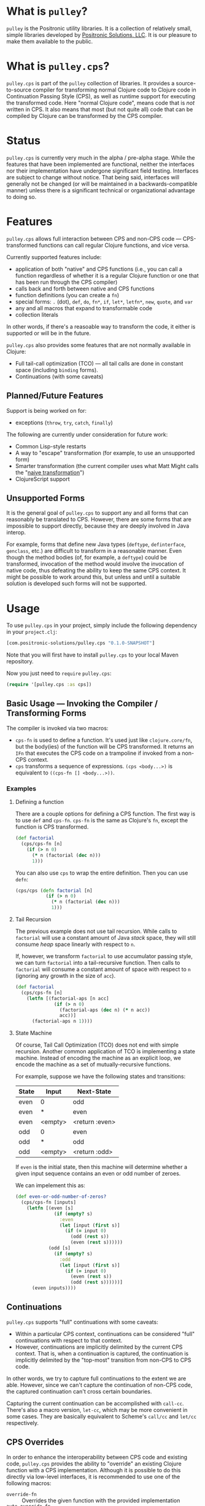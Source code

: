 * What is =pulley=?
  =pulley= is the Positronic utility libraries.
  It is a collection of relatively small, simple libraries
  developed by [[http://www.positronic-solutions.com][Positronic Solutions, LLC]].
  It is our pleasure to make them available to the public.
* What is =pulley.cps=?
  =pulley.cps= is part of the =pulley= collection of libraries.
  It provides a source-to-source compiler for transforming normal Clojure code
  to Clojure code in Continuation Passing Style (CPS),
  as well as runtime support for executing the transformed code.
  Here "normal Clojure code", means code that is /not/ written in CPS.
  It also means that most (but not quite all) code
  that can be compiled by Clojure can be transformed by the CPS compiler.
* Status
  =pulley.cps= is currently very much in the alpha / pre-alpha stage.
  While the features that have been implemented are functional,
  neither the interfaces nor their implementation have undergone
  significant field testing.
  Interfaces are subject to change without notice.
  That being said, interfaces will generally not be changed
  (or will be maintained in a backwards-compatible manner)
  unless there is a significant technical or organizational advantage
  to doing so.
* Features
  =pulley.cps= allows full interaction between CPS and non-CPS code —
  CPS-transformed functions can call regular Clojure functions,
  and vice versa.

  Currently supported features include:
  * application of both "native" and CPS functions
    (i.e., you can call a function regardless of whether
    it is a regular Clojure function or one that has been run through
    the CPS compiler)
  * calls back and forth between native and CPS functions
  * function definitions (you can create a =fn=)
  * special forms: =.= (dot), =def=, =do=, =fn*=, =if=,
    =let*=, =letfn*=, =new=, =quote=, and =var=
  * any and all macros that expand to transformable code
  * collection literals

  In other words, if there's a reasoable way to transform the code,
  it either is supported or will be in the future.

  =pulley.cps= also provides some features
  that are not normally available in Clojure:
  * Full tail-call optimization (TCO) — all tail calls are done
    in constant space (including =binding= forms).
  * Continuations (with some caveats)
** Planned/Future Features
   Support is being worked on for:
   * exceptions (=throw=, =try=, =catch=, =finally=)

   The following are currently under consideration for future work:
   * Common Lisp-style restarts
   * A way to "escape" transformation
     (for example, to use an unsupported form)
   * Smarter transformation
     (the current compiler uses what Matt Might
     calls the "[[http://matt.might.net/articles/cps-conversion/][naive transformation]]")
   * ClojureScript support
** Unsupported Forms
   It is the general goal of =pulley.cps= to support any and all forms
   that can reasonably be translated to CPS.
   However, there are some forms that are impossible to support directly,
   because they are deeply involved in Java interop.

   For example, forms that define new Java types
   (=deftype=, =definterface=, =genclass=, etc.)
   are difficult to transform in a reasonable manner.
   Even though the method bodies (of, for example, a =deftype=)
   could be transformed,
   invocation of the method would involve the invocation of native code,
   thus defeating the ability to keep the same CPS context.
   It might be possible to work around this,
   but unless and until a suitable solution is developed
   such forms will not be supported.
* Usage
  To use =pulley.cps= in your project,
  simply include the following dependency in your =project.clj=:

  #+BEGIN_SRC clojure
    [com.positronic-solutions/pulley.cps "0.1.0-SNAPSHOT"]
  #+END_SRC

  Note that you will first have to install =pulley.cps=
  to your local Maven repository.

  Now you just need to =require= =pulley.cps=:

  #+BEGIN_SRC clojure
    (require '[pulley.cps :as cps])
  #+END_SRC
** Basic Usage — Invoking the Compiler / Transforming Forms
   The compiler is invoked via two macros:
   * =cps-fn= is used to define a function.
     It's used just like =clojure.core/fn=,
     but the body(ies) of the function will be CPS transformed.
     It returns an =IFn= that executes the CPS code on a trampoline
     if invoked from a non-CPS context.
   * =cps= transforms a sequence of expressions.
     =(cps <body...>)= is equivalent to =((cps-fn [] <body...>))=.
*** Examples
**** Defining a function
     There are a couple options for defining a CPS function.
     The first way is to use =def= and =cps-fn=.
     =cps-fn= is the same as Clojure's =fn=,
     except the function is CPS transformed.

     #+BEGIN_SRC clojure
       (def factorial
         (cps/cps-fn [n]
           (if (> n 0)
             (* n (factorial (dec n)))
             1)))
     #+END_SRC

     You can also use =cps= to wrap the entire definition.
     Then you can use =defn=:

     #+BEGIN_SRC clojure
       (cps/cps (defn factorial [n]
                  (if (> n 0)
                    (* n (factorial (dec n)))
                    1)))
     #+END_SRC
**** Tail Recursion
     The previous example does not use tail recursion.
     While calls to =factorial= will use a constant amount
     of Java /stack/ space, they will still consume /heap/ space
     linearly with respect to =n=.

     If, however, we transform =factorial= to use accumulator passing style,
     we can turn =factorial= into a tail-recursive function.
     Then calls to =factorial= will consume a constant amount of space
     with respect to =n= (ignoring any growth in the size of =acc=).

     #+BEGIN_SRC clojure
       (def factorial
         (cps/cps-fn [n]
           (letfn [(factorial-aps [n acc]
                     (if (> n 0)
                       (factorial-aps (dec n) (* n acc))
                       acc))]
             (factorial-aps n 1))))
     #+END_SRC
**** State Machine
     Of course, Tail Call Optimization (TCO) does not end with simple recursion.
     Another common application of TCO is implementing a state machine.
     Instead of encoding the machine as an explicit loop,
     we encode the machine as a set of mutually-recursive functions.

     For example, suppose we have the following states and transitions:
     | State | Input   | Next-State     |
     |-------+---------+----------------|
     | even  | 0       | odd            |
     | even  | *       | even           |
     | even  | <empty> | <return :even> |
     | odd   | 0       | even           |
     | odd   | *       | odd            |
     | odd   | <empty> | <return :odd>  |
     If =even= is the initial state,
     then this machine will determine whether a given input sequence
     contains an even or odd number of zeroes.

     We can impelement this as:
     #+BEGIN_SRC clojure
       (def even-or-odd-number-of-zeros?
         (cps/cps-fn [inputs]
           (letfn [(even [s]
                     (if (empty? s)
                       :even
                       (let [input (first s)]
                         (if (= input 0)
                           (odd (rest s))
                           (even (rest s))))))
                   (odd [s]
                     (if (empty? s)
                       :odd
                       (let [input (first s)]
                         (if (= input 0)
                           (even (rest s))
                           (odd (rest s))))))]
             (even inputs))))
     #+END_SRC
** Continuations
   =pulley.cps= supports "full" continuations with some caveats:
   * Within a particular CPS context, continuations can be considered
     "full" continuations with respect to that context.
   * However, continuations are implicitly delimited
     by the current CPS context.
     That is, when a continuation is captured,
     the continuation is implicitly delimited
     by the "top-most" transition from non-CPS to CPS code.
   In other words, we try to capture full continuations
   to the extent we are able.
   However, since we can't capture the continuation of non-CPS code,
   the captured continuation can't cross certain boundaries.

   Capturing the current continuation can be accomplished with =call-cc=.
   There's also a macro version, =let-cc=,
   which may be more convenient in some cases.
   They are basically equivalent
   to Scheme's =call/cc= and =let/cc= respectively.
** CPS Overrides
   In order to enhance the interoperability between CPS code and existing code,
   =pulley.cps= provides the ability to "override" an existing Clojure function
   with a CPS implementation.
   Although it is possible to do this directly via low-level interfaces,
   it is recommended to use one of the following macros:
   * =override-fn= :: Overrides the given function
                      with the provided implementation
   * =auto-override-fn= :: A convenience macro
        than attempts to automatically override a function from its source.
        Success depends on the following conditions.
        Failure to meet either condition will result in an exception
        at compile time.
     1. =clojure.repl/source-fn= must be able
        to find the source of the function.
     2. The CPS compiler must be able to transform the code.
*** Overridden Core Functions
    =pulley.cps= provides CPS overrides
    for the following =clojure.core= functions:
    * =apply=
    * =bound-fn*=
    * =get-thread-bindings=
    * =with-bindings*=
    These functions can be called within a CPS context
    without causing a transition to a non-CPS context per se.
    For example, if =apply= is called with a CPS context
    and is passed a CPS function,
    then that function will be called within the same CPS context.
    On the other hand, if =apply= is passed a non-CPS function then,
    while the call to =apply= itself will be within the same context,
    the actual application of the non-CPS function
    will necessarily cause a transition to a non-CPS context.
** Setting and Testing Limits
   By default, =pulley.cps= does not restrict
   transitions between CPS and non-CPS code in any way.
   However, sometimes you may want to limit the amount of interaction
   between native Clojure and CPS-transformed code.
   For example, if your code relies heavily on continuations,
   you may want to restrict function calls to CPS functions only.
   To this end, =pulley.cps= provides a number of dynamic vars:
   * =*strict-cps*= :: When bound to a truthy value,
                       only calls to CPS functions are allowed.
                       If a non-CPS function is called,
                       an =IllegalStateException= is thrown.
   * =*allow-recursive-trampolines*= :: When bound to a falsey value,
        then attempts to spawn a trampoline
        when there is at least one other trampoline on the stack will fail.
        If a =call= to a CPS function is made from non-CPS code,
        then an =IllegalStateException= will be thrown
        if ~*trampoline-depth* >= 1~.
   * =*trampoline-depth*= :: Records the number of trampolines
        currently active on the stack.
   While these vars can be used directly,
   it is recommended to use the following macros if possible:
   * =with-strict-cps= :: Executes the body in an environment
        that does not allow CPS code to call non-CPS code
        (i.e., =*strict-cps*= is =true=).
   * =without-recursive-trampolines= :: Executes the body in an environment
        that does not allow recursive trampolines to be invoked
        (i.e., =*allow-recursive-trampolines*= is =false=).
   Although everything in this section carries a fairly high risk of change,
   the macros will likely prove to be more stable.
** Low-Level Implementation, Hooks, and Interfaces
*** Trampolines, Thunks, and Callables (runtime implementation details)
    This section explains in some detail the fundamental runtime implementation
    of CPS code, as well as the protocols and other interfaces involved.
    This should be relied upon as little as possible,
    but the information is provided in case you absolutely need it,
    want to develop =pulley.cps= further,
    or are just plain curious in how =pulley.cps= operates.

    CPS functions defined by =cps-fn= implement the =IFn= interface.
    This means they can be called as a normal function from non-CPS code.
    The implemented =invoke= methods in turn invoke a trampoline,
    via =pulley.cps/trampoline=.

    The =trampoline= function accepts an =ICallable= object
    and the function arguments.
    =ICallable= is a protocol that serves as the CPS analog to =IFn=.
    =ICallable= defines a single method, =with-continuation=.
    =with-continuation= accepts a continuation and a dynamic environment,
    and must return an =IFn= which, when invoked,
    will execute the CPS code for the function
    with the continuation and environment provided via =with-continuation=.
    This =IFn= may return an =IThunk=,
    which represents the remainder of the computation.
    Otherwise, if anything other than an =IThunk= is returned,
    the trampoline terminates and returns that value.

    A continuation is simply an =IFn= that takes a single argument —
    the result of the previous computation.
    A dynamic environment is an =IPersistentMap= mapping =Vars= to values.

    The =call= function provides a convenient way to call an =ICallable=.
    If you need to manually transform some code,
    it is recommended to use =call= instead of =with-continuation= directly.
    Note that invocations of =call= should almost certainly be delayed
    via an =IThunk=.
    The =thunk= macro provides a convenient way to construct an =IThunk=
    for a given expression(s).

    The CPS compiler transforms all function calls
    to invocations of the =call= function.
    Thus all function calls from CPS code go through the =ICallable= interface.

    =ICallable= is extended to =IFn=, providing a default implementation
    that invokes the =IFn= on the native stack.
    This allows non-CPS functions to be invoked by CPS code
    without any special handling — it's all handled by =ICallable=.
*** =*special-form-handlers*=
    Although most input forms are transformed either as macros
    or function applications,
    sometimes a form needs to be handled specially.
    This applies not only to Clojure special forms,
    but the occasional macro as well.
    For example, =pulley.cps= handles =binding= forms specially
    because CPS code uses a different mechanism to pass the dynamic environment
    than native Clojure does.

    The =*special-form-handlers*= dynamic var provides hook
    to identify handlers for these forms.
    Since it is dynamic, the behaviour of the CPS compiler can be affected
    by altering the compile-time dynamic environment.

    When a form is translated, and its operator is a symbol,
    the compiler performs the following checks.

    1. If =*special-form-handlers*= contains an entry for the symbol,
       then the form is passed to the associated function.
       This should be used to handle Clojure special forms,
       since special form symbols do not resolve to a =Var=.
    2. If the symbol resolves to a =Var= contained in =*special-form-handlers*=,
       then the form is passed to the associated function.
       This should be used to provide special handling of a Clojure macro.

    So the keys of =*special-form-handlers*=
    are either symbols (for special forms) or =Vars= (for everything else).
    The values are functions that handle the form.
    In addition to the input form itself, the handler functions take a number
    of additional arguments.
    See the docstring for =*special-form-handlers*= for details.
* Contributing
  We sincerely hope you enjoy using =pulley.cps=
  and are able to use it to your advantage.
  If you should find it lacking in some area,
  we hope you will consider contributing in one of the following ways:
  * Reporting bugs — If you think you've found a bug,
    don't hesitate to open an issue on Github.
  * Requesting new features — We won't know what you want unless you tell us.
    If you see we are lacking a feature you would like,
    please feel free to open an issue on Github
    or open a discussion on an appropriate channel.
  * Contributing code — As always, pull requests and patches are welcome.
    However, before investing a large portion of you time
    fixing a bug or implementing a new feature,
    you may wish to drop us a line so we can coordinate our efforts.

